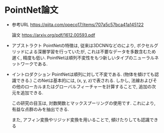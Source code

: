 * PointNet論文
  * 参考URL
    https://qiita.com/opeco17/items/707a5c57bca41a145122
    
    論文
    https://arxiv.org/pdf/1612.00593.pdf

  * アブストラクト
    PointNetの特徴は,
    従来は3DCNNなどのにより, ボクセルグリッドによる深層学習を行っていたが,
    これは不要なデータを多数含むため遅く, 精度も低い.
    PointNetは順列不変性をもつ新しいタイプのニューラルネットワークである.

  * イントロダクション
    PointNetは順列に対して不変である. (物体を傾けても認識できる.)
    このNetは基本的には, (x, y, z)で表される. しかし, 法線およびその他のローカルまたはグローバルフィーチャーを計算することで, 追加の次元を追加できる.
    

    この研究の目玉は, 対数関数とマックスプーリングの使用です.
    これにより, 有益な点群のみを抽出できる.


    また, アフィン変換やリジッド変換を用いることで, 傾けたりしても認識できる

    
